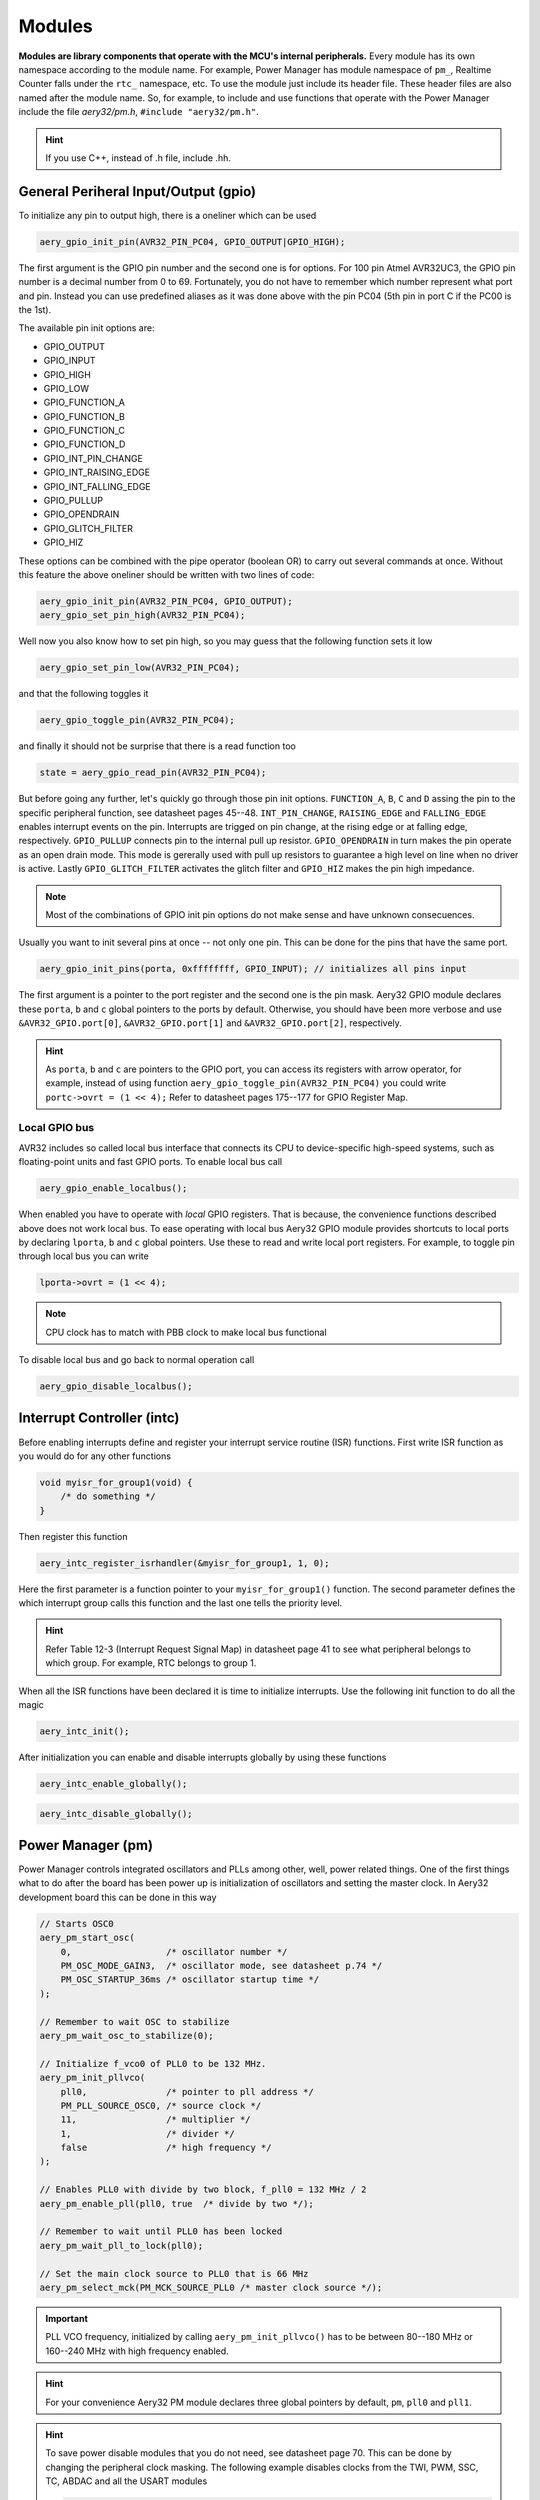 Modules
=======

**Modules are library components that operate with the MCU's internal peripherals.** Every module has its own namespace according to the module name. For example, Power Manager has module namespace of ``pm_``, Realtime Counter falls under the ``rtc_`` namespace, etc. To use the module just include its header file. These header files are also named after the module name. So, for example, to include and use functions that operate with the Power Manager include the file `aery32/pm.h`, ``#include "aery32/pm.h"``.

.. hint::

    If you use C++, instead of .h file, include .hh.

General Periheral Input/Output (gpio)
-------------------------------------

To initialize any pin to output high, there is a oneliner which can be used

.. code-block:: c

    aery_gpio_init_pin(AVR32_PIN_PC04, GPIO_OUTPUT|GPIO_HIGH);

The first argument is the GPIO pin number and the second one is for options. For 100 pin Atmel AVR32UC3, the GPIO pin number is a decimal number from 0 to 69. Fortunately, you do not have to remember which number represent what port and pin. Instead you can use predefined aliases as it was done above with the pin PC04 (5th pin in port C if the PC00 is the 1st).

The available pin init options are:

- GPIO_OUTPUT
- GPIO_INPUT
- GPIO_HIGH
- GPIO_LOW
- GPIO_FUNCTION_A
- GPIO_FUNCTION_B
- GPIO_FUNCTION_C
- GPIO_FUNCTION_D
- GPIO_INT_PIN_CHANGE
- GPIO_INT_RAISING_EDGE
- GPIO_INT_FALLING_EDGE
- GPIO_PULLUP
- GPIO_OPENDRAIN
- GPIO_GLITCH_FILTER
- GPIO_HIZ

These options can be combined with the pipe operator (boolean OR) to carry out several commands at once. Without this feature the above oneliner should be written with two lines of code:

.. code-block:: c

        aery_gpio_init_pin(AVR32_PIN_PC04, GPIO_OUTPUT);
        aery_gpio_set_pin_high(AVR32_PIN_PC04);

Well now you also know how to set pin high, so you may guess that the following function sets it low

.. code-block:: c

    aery_gpio_set_pin_low(AVR32_PIN_PC04);

and that the following toggles it

.. code-block:: c

    aery_gpio_toggle_pin(AVR32_PIN_PC04);

and finally it should not be surprise that there is a read function too

.. code-block:: c

    state = aery_gpio_read_pin(AVR32_PIN_PC04);

But before going any further, let's quickly go through those pin init options. ``FUNCTION_A``, ``B``, ``C`` and ``D`` assing the pin to the specific peripheral function, see datasheet pages 45--48. ``INT_PIN_CHANGE``, ``RAISING_EDGE`` and ``FALLING_EDGE`` enables interrupt events on the pin. Interrupts are trigged on pin change, at the rising edge or at falling edge, respectively. ``GPIO_PULLUP`` connects pin to the internal pull up resistor. ``GPIO_OPENDRAIN`` in turn makes the pin operate as an open drain mode. This mode is gererally used with pull up resistors to guarantee a high level on line when no driver is active. Lastly ``GPIO_GLITCH_FILTER`` activates the glitch filter and ``GPIO_HIZ`` makes the pin high impedance.

.. note::

    Most of the combinations of GPIO init pin options do not make sense and have unknown consecuences.

Usually you want to init several pins at once -- not only one pin. This can be done for the pins that have the same port.

.. code-block:: c

    aery_gpio_init_pins(porta, 0xffffffff, GPIO_INPUT); // initializes all pins input

The first argument is a pointer to the port register and the second one is the pin mask. Aery32 GPIO module declares these ``porta``, ``b`` and ``c`` global pointers to the ports by default. Otherwise, you should have been more verbose and use ``&AVR32_GPIO.port[0]``, ``&AVR32_GPIO.port[1]`` and ``&AVR32_GPIO.port[2]``, respectively.

.. hint::

    As ``porta``, ``b`` and ``c`` are pointers to the GPIO port, you can access its registers with arrow operator, for example, instead of using function ``aery_gpio_toggle_pin(AVR32_PIN_PC04)`` you could write ``portc->ovrt = (1 << 4);`` Refer to datasheet pages 175--177 for GPIO Register Map.

Local GPIO bus
''''''''''''''

AVR32 includes so called local bus interface that connects its CPU to device-specific high-speed systems, such as floating-point units and fast GPIO ports. To enable local bus call

.. code-block:: c

    aery_gpio_enable_localbus();

When enabled you have to operate with `local` GPIO registers. That is because, the convenience functions described above does not work local bus. To ease operating with local bus Aery32 GPIO module provides shortcuts to local ports by declaring ``lporta``, ``b`` and ``c`` global pointers. Use these to read and write local port registers. For example, to toggle pin through local bus you can write

.. code-block:: c

    lporta->ovrt = (1 << 4);

.. note::

    CPU clock has to match with PBB clock to make local bus functional

To disable local bus and go back to normal operation call

.. code-block:: c

    aery_gpio_disable_localbus();

Interrupt Controller (intc)
---------------------------

Before enabling interrupts define and register your interrupt service routine (ISR) functions. First write ISR function as you would do for any other functions

.. code-block:: c

    void myisr_for_group1(void) {
        /* do something */
    }

Then register this function

.. code-block:: c

    aery_intc_register_isrhandler(&myisr_for_group1, 1, 0);

Here the first parameter is a function pointer to your ``myisr_for_group1()`` function. The second parameter defines the which interrupt group calls this function and the last one tells the priority level.

.. hint::

    Refer Table 12-3 (Interrupt Request Signal Map) in datasheet page 41 to see what peripheral belongs to which group. For example, RTC belongs to group 1.

When all the ISR functions have been declared it is time to initialize interrupts. Use the following init function to do all the magic

.. code-block:: c

    aery_intc_init();

After initialization you can enable and disable interrupts globally by using these functions

.. code-block:: c

    aery_intc_enable_globally();

.. code-block:: c

    aery_intc_disable_globally();

Power Manager (pm)
------------------

Power Manager controls integrated oscillators and PLLs among other, well, power related things. One of the first things what to do after the board has been power up is initialization of oscillators and setting the master clock. In Aery32 development board this can be done in this way

.. code-block:: c

    // Starts OSC0
    aery_pm_start_osc(
        0,                  /* oscillator number */
        PM_OSC_MODE_GAIN3,  /* oscillator mode, see datasheet p.74 */
        PM_OSC_STARTUP_36ms /* oscillator startup time */
    );

    // Remember to wait OSC to stabilize
    aery_pm_wait_osc_to_stabilize(0);

    // Initialize f_vco0 of PLL0 to be 132 MHz.
    aery_pm_init_pllvco(
        pll0,               /* pointer to pll address */
        PM_PLL_SOURCE_OSC0, /* source clock */
        11,                 /* multiplier */
        1,                  /* divider */
        false               /* high frequency */
    );

    // Enables PLL0 with divide by two block, f_pll0 = 132 MHz / 2
    aery_pm_enable_pll(pll0, true  /* divide by two */);

    // Remember to wait until PLL0 has been locked
    aery_pm_wait_pll_to_lock(pll0);

    // Set the main clock source to PLL0 that is 66 MHz
    aery_pm_select_mck(PM_MCK_SOURCE_PLL0 /* master clock source */);

.. important::

    PLL VCO frequency, initialized by calling ``aery_pm_init_pllvco()`` has to be between 80--180 MHz or 160--240 MHz with high frequency enabled.

.. hint::

    For your convenience Aery32 PM module declares three global pointers by default, ``pm``, ``pll0`` and ``pll1``.

.. hint::

    To save power disable modules that you do not need, see datasheet page 70. This can be done by changing the peripheral clock masking. The following example disables clocks from the TWI, PWM, SSC, TC, ABDAC and all the USART modules

    .. code-block:: c

        #define PBAMASK_DEFAULT 0x0F
        pm->pbamask = PBAMASK_DEFAULT;

General clocks
''''''''''''''

PM can generate dedicated general clocks. These clocks can be assigned to GPIO pins or used for internal peripherals such as USB that needs 48 MHz clock to be functional. To offer this 48 MHz for USB peripheral you first have to initialize either of the PLLs to work at, for example, 96 MHz frequency:

.. code-block:: c

    aery_pm_init_pllvco(pll1, PM_PLL_SOURCE_OSC0, 16, 1, true); // 192 MHz
    aery_pm_enable_pll(pll1, true); // 96 MHz
    aery_pm_wait_pll_to_lock(pll1);

Then init and enable USB generic clock

.. code-block:: c

    aery_pm_init_gclk(
        PM_GCLK_USBB,        /* generic clock number, see the allocation
                              * table at datasheet p. 63 */
        PM_GCLK_SOURCE_PLL1, /* clock source for the generic clock */
        0                    /* divider, f_gclk = f_src/(2*(div+1)) */
    );
    aery_pm_enable_gclk(PM_GCLK_USBB);


Realtime Counter (rtc)
----------------------

Serial Periheral Bus (spi)
--------------------------

AVR32 UC3A1 includes to separate SPI buses, SPI0 and SPI1. To initialize SPI bus it is good practice to define pin mask for SPI related pins. Refering to datasheet page 45, SPI0 operates from PORTA:

- PA07 => NPCS3
- PA08 => NPCS1
- PA09 => NPCS2
- PA10 => NPCS0
- PA11 => MISO 
- PA12 => MOSI 
- PA13 => SCK

So let's define the pin mask for SPI0 with NPCS0 (Numeric Processor Chip Select, also known as slave select):

.. code-block:: c

    #define SPI0_GPIO_MASK ((1 << 10) | (1 << 11) | (1 << 12) | (1 << 13))

Next we have to initialize these pins to the right peripheral function that is FUNCTION A. To do that use pin initializer from gpio module:

.. code-block:: c

    aery_gpio_init_pins(porta, SPI0_GPIO_MASK, GPIO_FUNCTION_A);

Now the GPIO pins have been assigned appropriately and we are ready to initialize SPI0. Let's init it as a master:

.. code-block:: c

    aery_spi_init_master(spi0);

The only parameter is a pointer to the SPI register. Aery32 declares ``spi0`` and ``spi1`` global pointers by default.

.. hint::

    If the four SPI CS pins are not enough, you can use CS pins in multiplexed mode (of course you need an external multiplexer circuit then) and expand number of CS lines to 16. This can be done by bitbanging PCSDEC bit in SPI MR register after the initialization:

    .. code-block:: c
 
        aery_spi_init_master(spi0);
        spi0->MR.pcsdec = 1;

When the SPI peripheral has been initialized as a master, we still have to setup CS line 0 (NPCS0) with the desired SPI mode and shift register width. To set these to SPI mode 0 and 16 bit, call the npcs setup function with the following parameters

.. code-block:: c

    aery_spi_setup_npcs(spi0, 0, SPI_MODE0, 16);

The minimum and maximum shift register widths are 8 and 16 bits, respectively, but you can still :ref:`use arbitrary wide transmission <sending-arbitrary-wide-spi-data>`.

.. hint::

    Chip select baudrate is hard coded to MCK/255. To make it faster you can bitbang the SCRB bit in the CSRX register, where X is the NPCS number:

    .. code-block:: c

         aery_spi_setup_npcs(spi0, 0, SPI_MODE0, 16);
         spi0->CSR0.scbr = 32; // baudrate is now MCK/32

.. hint::

    Different CS lines can have separate SPI mode, baudrate and shift register width.

Now we are ready to enable spi peripheral

.. code-block:: c

    aery_spi_enable(spi0);

There's also function for disabling the desired SPI peripheral ``aery_spi_disable(spi0)``. To write data into SPI bus use the transmit function

.. code-block:: c

    uint16_t rd;
    rd = aery_spi_transmit(spi0, 0x55, 0, true); // writes 0x55 to SPI0, NPCS0

.. hint::
    
    ``aery_spi_transmit()`` writes and reads SPI bus simultaneusly. If you only want to read data, just ignore write data by sending dummy bits.

Here is the above SPI initialization and transmission in complete example code:

.. code-block:: c
    :linenos:

    #include <stdbool.h>
    #include "aery32/gpio.h"
    #include "aery32/spi.h"
    #include "board.h"

    #define SPI0_GPIO_MASK ((1 << 10) | (1 << 11) | (1 << 12) | (1 << 13))

    int main(void)
    {
        uint16_t rd; // received data

        init_board();

        aery_gpio_init_pins(porta, SPI0_GPIO_MASK, GPIO_FUNCTION_A);
        aery_spi_init_master(spi0);
        aery_spi_setup_npcs(spi0, 0, SPI_MODE0, 16);
        aery_spi_enable(spi0);

        for (;;) {
            rd = aery_spi_transmit(spi0, 0x55, 0, true); // writes 0x55 to SPI0, NPCS0
        }

        return 0;
    }

.. _sending-arbitrary-wide-spi-data:

Sending arbitrary wide SPI data
'''''''''''''''''''''''''''''''

The last parameter of ``aery_spi_transmit()`` function indicates for the spi peripheral whether the current transmission is the last on. If true, chip select line rises immediately when the last bit has been written. If it is defined false, CS ine is left low for the next chunk of the transmission. This feature allows to operate with spi buses with arbitrary wide shift registers. For example, to read and write 32 bit wide spi data you can do this:

.. code-block:: c

    uint32_t rd;
    
    aery_spi_setup_npcs(spi0, 0, SPI_MODE0, 8);

    rd = aery_spi_transmit(spi0, 0x55, 0, false);
    rd |= aery_spi_transmit(spi0, 0xf0, 0, false) << 8;
    rd |= aery_spi_transmit(spi0, 0x0f, 0, true) << 16; // complete